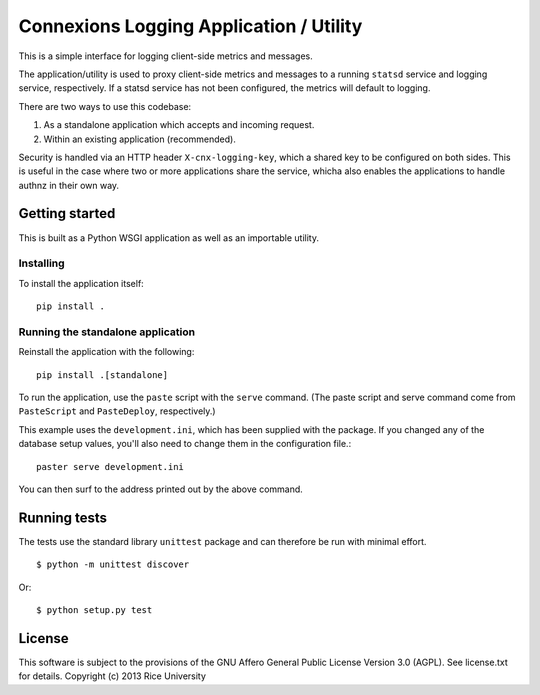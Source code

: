 Connexions Logging Application / Utility
========================================

This is a simple interface for logging client-side metrics and messages.

The application/utility is used to proxy client-side metrics and messages
to a running ``statsd`` service and logging service, respectively.
If a statsd service has not been configured,
the metrics will default to logging.

There are two ways to use this codebase:

1) As a standalone application which accepts and incoming request.
2) Within an existing application (recommended).

Security is handled via an HTTP header ``X-cnx-logging-key``,
which a shared key to be configured on both sides.
This is useful in the case where two or more applications share the service,
whicha also enables the applications to handle authnz in their own way.


Getting started
---------------

This is built as a Python WSGI application as well as an importable utility.

Installing
~~~~~~~~~~

To install the application itself::

    pip install .

Running the standalone application
~~~~~~~~~~~~~~~~~~~~~~~~~~~~~~~~~~

Reinstall the application with the following::

    pip install .[standalone]

To run the application, use the ``paste`` script with the ``serve`` command.
(The paste script and serve command come from ``PasteScript`` and
``PasteDeploy``, respectively.)

This example uses the ``development.ini``, which has been supplied with the
package.  If you changed any of the database setup values, you'll also need to
change them in the configuration file.::

    paster serve development.ini

You can then surf to the address printed out by the above command.

Running tests
-------------

.. image:: https://travis-ci.org/Connexions/cnx-logging.png?branch=master
   :target: https://travis-ci.org/Connexions/cnx-logging

The tests use the standard library ``unittest`` package
and can therefore be run with minimal effort.
::
    $ python -m unittest discover

Or::

    $ python setup.py test

License
-------

This software is subject to the provisions of the GNU Affero General
Public License Version 3.0 (AGPL). See license.txt for details.
Copyright (c) 2013 Rice University
